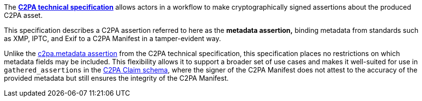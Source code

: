 The *link:https://c2pa.org/specifications/specifications/2.0/specs/C2PA_Specification.html[C2PA technical specification]* allows actors in a workflow to make cryptographically signed assertions about the produced C2PA asset.

This specification describes a C2PA assertion referred to here as the *metadata assertion,* binding metadata from standards such as XMP, IPTC, and Exif to a C2PA Manifest in a tamper-evident way.

Unlike the link:++https://c2pa.org/specifications/specifications/2.2/specs/C2PA_Specification.html#_metadata++[c2pa.metadata assertion] from the C2PA technical specification, this specification places no restrictions on which metadata fields may be included. This flexibility allows it to support a broader set of use cases and makes it well-suited for use in `gathered_assertions` in the link:https://c2pa.org/specifications/specifications/2.2/specs/C2PA_Specification.html#_schema[C2PA Claim schema], where the signer of the C2PA Manifest does not attest to the accuracy of the provided metadata but still ensures the integrity of the C2PA Manifest.
